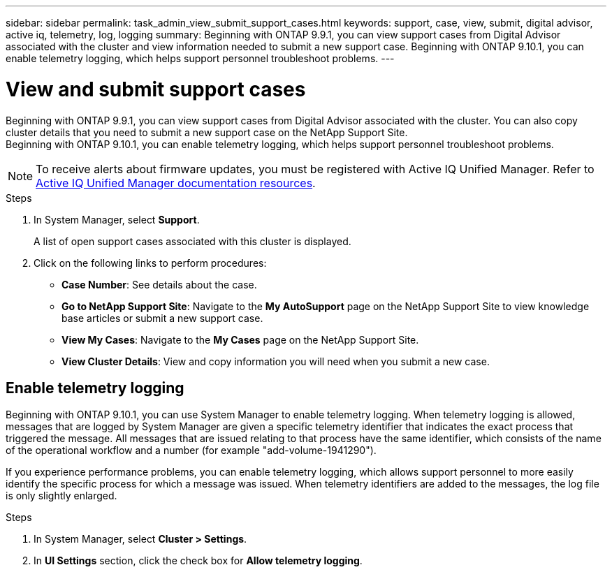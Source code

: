 ---
sidebar: sidebar
permalink: task_admin_view_submit_support_cases.html
keywords: support, case, view, submit, digital advisor, active iq, telemetry, log, logging
summary: Beginning with ONTAP 9.9.1, you can view support cases from Digital Advisor associated with the cluster and view information needed to submit a new support case. Beginning with ONTAP 9.10.1, you can enable telemetry logging, which helps support personnel troubleshoot problems.
---

= View and submit support cases
:toclevels: 1
:hardbreaks:
:nofooter:
:icons: font
:linkattrs:
:imagesdir: ./media/

[.lead]
Beginning with ONTAP 9.9.1, you can view support cases from Digital Advisor associated with the cluster. You can also copy cluster details that you need to submit a new support case on the NetApp Support Site.
Beginning with ONTAP 9.10.1, you can enable telemetry logging, which helps support personnel troubleshoot problems.

NOTE: To receive alerts about firmware updates, you must be registered with Active IQ Unified Manager. Refer to link:https://netapp.com/support-and-training/documentation/active-iq-unified-manager[Active IQ Unified Manager documentation resources^].

.Steps

. In System Manager, select *Support*.
+
A list of open support cases associated with this cluster is displayed.

. Click on the following links to perform procedures:

* *Case Number*: See details about the case.
* *Go to NetApp Support Site*: Navigate to the *My AutoSupport* page on the NetApp Support Site to view knowledge base articles or submit a new support case.
* *View My Cases*: Navigate to the *My Cases* page on the NetApp Support Site.
* *View Cluster Details*: View and copy information you will need when you submit a new case.

== Enable telemetry logging

Beginning with ONTAP 9.10.1, you can use System Manager to enable telemetry logging.  When telemetry logging is allowed, messages that are logged by System Manager are given a specific telemetry identifier that indicates the exact process that triggered the message.  All messages that are issued relating to that process have the same identifier, which consists of the name of the operational workflow and a number (for example "add-volume-1941290").  

If you experience performance problems, you can enable telemetry logging, which allows support personnel to more easily identify the specific process for which a message was issued.  When telemetry identifiers are added to the messages, the log file is only slightly enlarged.

.Steps

. In System Manager, select *Cluster > Settings*.
. In *UI Settings* section, click the check box for *Allow telemetry logging*.

// 2021 Mar 31, JIRA IE-240
// 2021 Dec 09, BURT 1430515
// 2022 Sep 20, JIRA ONTAPDOC-640

